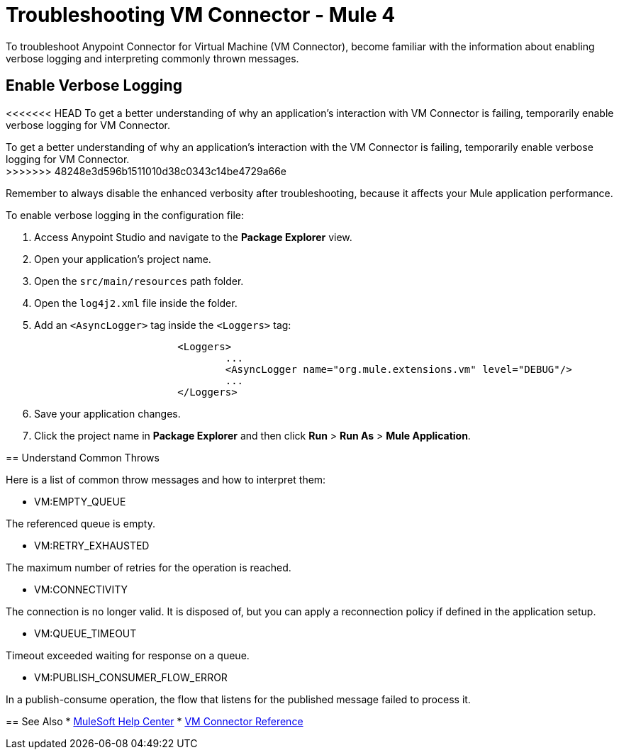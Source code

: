 = Troubleshooting VM Connector - Mule 4

To troubleshoot Anypoint Connector for Virtual Machine (VM Connector), become familiar with the information about enabling verbose logging and interpreting commonly thrown messages.

== Enable Verbose Logging

<<<<<<< HEAD
To get a better understanding of why an application's interaction with VM Connector is failing, temporarily enable verbose logging for VM Connector. +
=======
To get a better understanding of why an application's interaction with the VM Connector is failing, temporarily enable verbose logging for VM Connector. +
>>>>>>> 48248e3d596b1511010d38c0343c14be4729a66e

Remember to always disable the enhanced verbosity after troubleshooting, because it affects your Mule application performance.

To enable verbose logging in the configuration file:

. Access Anypoint Studio and navigate to the *Package Explorer* view.
. Open your application's project name.
. Open the `src/main/resources` path folder.
. Open the `log4j2.xml` file inside the folder.
. Add an `<AsyncLogger>` tag inside the `<Loggers>` tag:
+
[source,xml,linenums]
----
			<Loggers>
				...
				<AsyncLogger name="org.mule.extensions.vm" level="DEBUG"/>
				...
			</Loggers>
----
[start=6]
. Save your application changes.
. Click the project name in *Package Explorer* and then click *Run* > *Run As* > *Mule Application*.


== Understand Common Throws

Here is a list of common throw messages and how to interpret them:

* VM:EMPTY_QUEUE

The referenced queue is empty.

* VM:RETRY_EXHAUSTED

The maximum number of retries for the operation is reached.

* VM:CONNECTIVITY

The connection is no longer valid. It is disposed of, but you can apply a reconnection policy if defined in the application setup.

* VM:QUEUE_TIMEOUT

Timeout exceeded waiting for response on a queue.

* VM:PUBLISH_CONSUMER_FLOW_ERROR

In a publish-consume operation, the flow that listens for the published message failed to process it.

== See Also
* https://help.mulesoft.com[MuleSoft Help Center]
* xref:vm-reference.adoc[VM Connector Reference]
